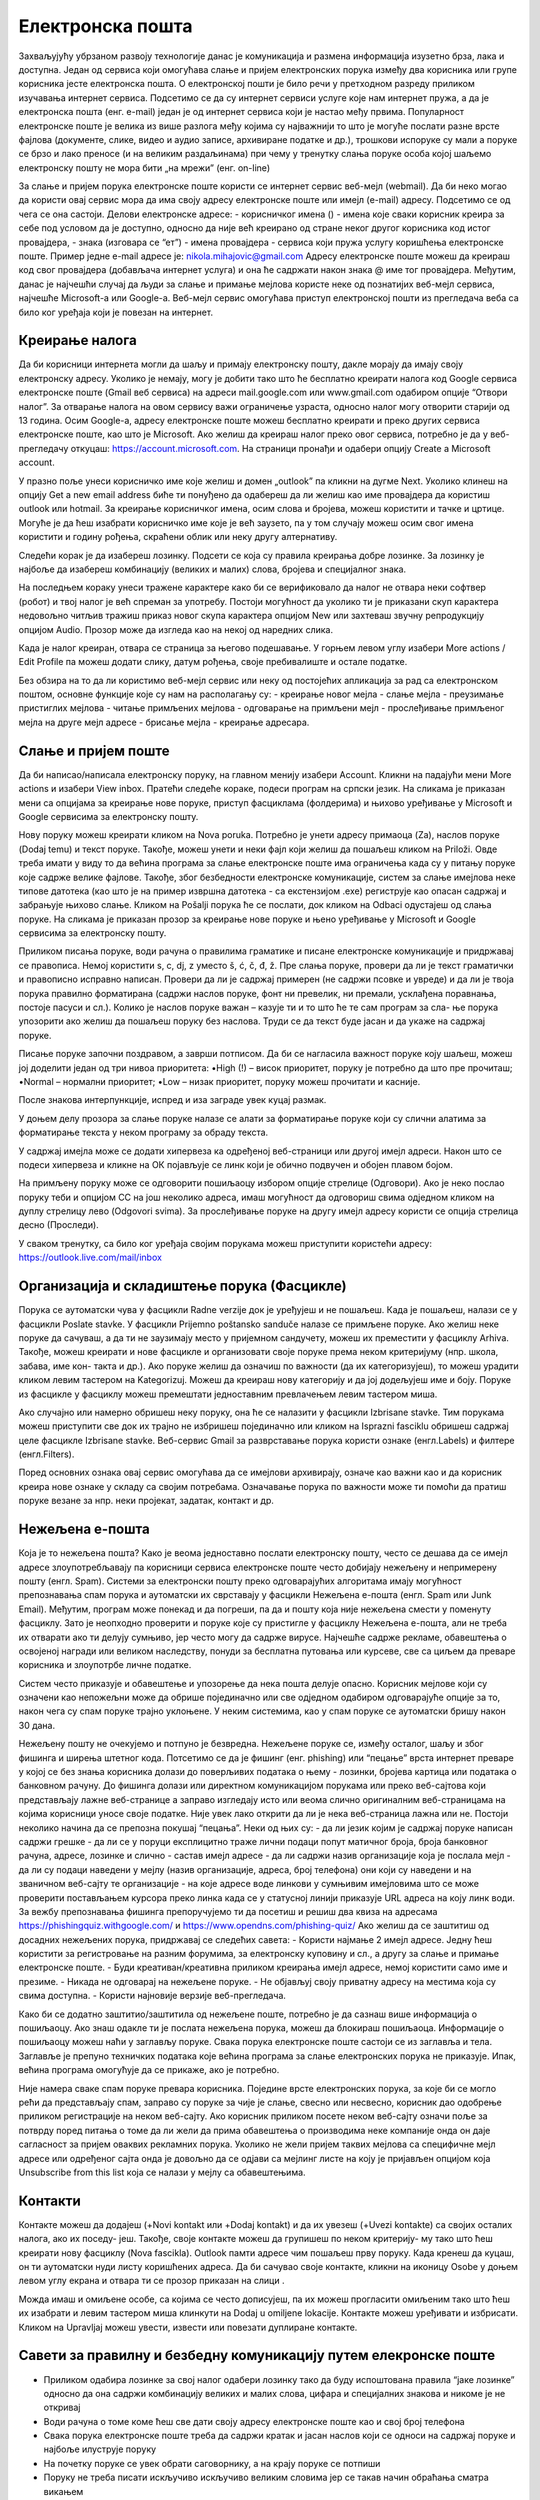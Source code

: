 Електронска пошта
==================

Захваљујућу убрзаном развоју технологије данас је комуникација и размена информација изузетно брза, лака и доступна. Један од сервиса који омогућава слање и пријем електронских порука између два корисника или групе корисника јесте електронска пошта. О електронској пошти је било речи у претходном разреду приликом изучавања интернет сервиса. Подсетимо се да су интернет сервиси услуге које нам интернет пружа, а да је електронска пошта (енг. e-mail) један је од интернет сервиса који је настао међу првима. 
Популарност електронске поште је велика из више разлога међу којима су најважнији то што је могуће послати разне врсте фајлова (документе, слике, видео и аудио записе, архивиране податке и др.), трошкови испоруке су мали а поруке се брзо и лако преносе (и на великим раздаљинама) при чему у тренутку слања поруке особа којој шаљемо електронску пошту не мора бити „на мрежи” (енг. on-line)

За слање и пријем порука електронске поште користи се интернет сервис веб-мејл (webmail). Да би неко могао да користи овај сервис мора да има своју адресу електронске поште или имејл (e-mail) адресу. Подсетимо се од чега се она састоји.
Делови електронске адресе:
- корисничког имена () - имена које сваки корисник креира за себе под условом да је доступно, односно да није већ креирано од стране неког другог корисника код истог провајдера,
- знака  (изговара се “ет”)
- имена провајдера - сервиса који пружа услугу коришћења електронске поште.
Пример једне e-mail адресе је: nikola.mihajovic@gmail.com
Адресу електронске поште можеш да креираш код свог провајдера (добављача интернет услуга) и она ће садржати након знака @ име тог провајдера. 
Међутим, данас је најчешћи случај да људи за слање и примање мејлова користе неке од познатијих веб-мејл сервиса, најчешће Microsoft-а или Google-а. Веб-мејл сервис омогућава приступ електронској пошти из прегледача веба са било ког уређаја који је повезан на интернет.

Креирање налога
----------------

Да би корисници интернета могли да шаљу и примају електронску пошту, дакле морају да имају своју електронску адресу. Уколико је немају, могу је добити тако што ће бесплатно креирати налога код Google сервиса електронске поште (Gmail веб сервиса) на адреси mail.google.com или www.gmail.com одабиром опције “Отвори налог”. За отварање налога на овом сервису важи ограничење узраста, односно налог могу отворити старији од 13 година.
Осим Google-а, адресу електронске поште можеш бесплатно креирати и преко других сервиса електронске поште, као што је Microsoft. Ако желиш да креираш налог преко овог сервиса, потребно је да у веб-прегледачу откуцаш: https://account.microsoft.com.
На страници пронађи и одабери опцију Create a Microsoft account. 

.. image:: ../../_images/email01.png
   :width: 900px   
   :align: center 

У празно поље унеси корисничко име које желиш и домен „outlook” па кликни на дугме Next. Уколико клинеш на опцију Get a new email address биће ти понуђено да одабереш да ли желиш као име провајдера да користиш outlook или hotmail.
За креирање корисничког имена, осим слова и бројева, можеш користити и тачке и цртице. Могуће је да ћеш изабрати корисничко име које је већ заузето, па у том случају можеш осим свог имена користити и годину рођења, скраћени облик или неку другу алтернативу.

.. image:: ../../_images/email02.png
   :width: 350px   
   :align: left 

.. image:: ../../_images/email03.png
   :width: 350px   
   :align: center 

.. image:: ../../_images/email04.png
   :width: 350px   
   :align: right 

Следећи корак је да изабереш лозинку. Подсети се која су правила креирања добре лозинке. За лозинку је најбоље да изабереш комбинацију (великих и малих) слова, бројева и специјалног знака.

.. image:: ../../_images/email05.png
   :width: 350px   
   :align: left 

.. image:: ../../_images/email06.png
   :width: 350px   
   :align: center 

.. image:: ../../_images/email07.png
   :width: 350px   
   :align: right 

На последњем кораку унеси тражене карактере како би се верификовало да налог не отвара неки софтвер (робот) и твој налог је већ спреман за употребу.
Постоји могућност да уколико ти је приказани скуп карактера недовољно читљив тражиш приказ новог скупа карактера опцијом New или захтеваш звучну репродукцију опцијом Audio.
Прозор може да изгледа као на некој од наредних слика. 

.. image:: ../../_images/email08.png
   :width: 350px   
   :align: left 

.. image:: ../../_images/email08a.png
   :width: 350px   
   :align: center 

.. image:: ../../_images/email08b.png
   :width: 350px   
   :align: right 

Када је налог креиран, отвара се страница за његово подешавање. У горњем левом углу изабери More actions / Edit Profile па можеш додати слику, датум рођења, својe пребивалиште и остале податке.

.. image:: ../../_images/email09.png
   :width:3000px   
   :align: left 

.. image:: ../../_images/email10.png
   :width: 300px   
   :align: center 

.. image:: ../../_images/email11.png
   :width: 300px   
   :align: right 

.. image:: ../../_images/email12.png
   :width: 450px   
   :align: left

.. image:: ../../_images/email15.png
   :width: 450px   
   :align: right 

Без обзира на то да ли користимо веб-мејл сервис или неку од постојећих апликација за рад са електронском поштом, основне функције које су нам на располагању су:
- креирање новог мејла
- слање мејла
- преузимање пристиглих мејлова
- читање примљених мејлова
- одговарање на примљени мејл
- прослеђивање примљеног мејла на друге мејл адресе
- брисање мејла
- креирање адресара.


Слање и пријем поште
--------------------

Да би написао/написала електронску поруку, на главном менију изабери Account. Кликни на падајући мени More actions и изабери View inbox. Пратећи следеће кораке, подеси програм на српски језик.
На сликама jе приказан мени са опцијама за креирање нове поруке, приступ фасциклама (фолдерима) и њихово уређивање у Microsoft и Google сервисима за електронску пошту.

.. image:: ../../_images/email20c.png
   :width: 180px   
   :align: left 

.. image:: ../../_images/email30a.png
   :width: 180px   
   :align: center 

Нову поруку можеш креирати кликом на Nova poruka. Потребно је унети адресу примаоца (Za), наслов поруке (Dodaj temu) и текст поруке. Такође, можеш унети и неки фајл који желиш да пошаљеш кликом на Priloži. Овде треба имати у виду то да већина програма за слање електронске поште има ограничења када су у питању поруке које садрже велике фајлове. Такође, због безбедности електронске комуникације, систем за слање имејлова неке типове датотека (као што је на пример извршна датотека
- са екстензијом .exe) региструје као опасан садржај и забрањује њихово слање. 
Кликом на Pošalji порука ће се послати, док кликом на Odbaci одустајеш од слања поруке.
На сликама jе приказан прозор за креирање нове поруке и њено уређивање у Microsoft и Google сервисима за електронску пошту.

.. image:: ../../_images/email20.png
   :width: 450px   
   :align: left 

.. image:: ../../_images/email30b.png
   :width: 450px   
   :align: center

Приликом писања поруке, води рачуна о правилима граматике и писане електронске комуникације и придржавај се правописа. Немој користити s, c, dj, z уместо š, ć, č, đ, ž.
Пре слања поруке, провери да ли је текст граматички и правописно исправно написан. Провери да ли је садржај примерен (не садржи псовке и увреде) и да ли је твоја порука правилно форматирана (садржи наслов поруке, фонт ни превелик, ни премали, усклађена поравнања, постоје пасуси и сл.).
Колико је наслов поруке важан – казује ти и то што ће те сам програм за сла- ње порука упозорити ако желиш да пошаљеш поруку без наслова. Труди се да текст буде јасан и да укаже на садржај поруке.

Писање поруке започни поздравом, а заврши потписом. Да би се нагласила важност поруке коју шаљеш, можеш јој доделити један од три нивоа приоритета:
•High (!) – висок приоритет, поруку је потребно да што пре прочиташ;
•Normal – нормални приоритет;
•Low – низак приоритет, поруку можеш прочитати и касније.

После знакова интерпункције, испред и иза заграде увек куцај размак.

У доњем делу прозора за слање поруке налазе се алати за форматирање поруке који су слични алатима за форматирање текста у неком програму за обраду текста.

.. image:: ../../_images/email20f.png
   :width: 600px   
   :align: center

У садржај имејла може се додати хипервеза ка одређеној веб-страници или другој имејл адреси. Након што се подеси хипервеза и кликне на ОК појављује се линк који је обично подвучен и обојен плавом бојом. 

На примљену поруку може се одговорити пошиљаоцу избором опције стрелице (Одговори). Ако је неко послао поруку теби и опцијом CC на још неколико адреса, имаш могућност да одговориш свима одједном кликом на дуплу стрелицу лево (Odgovori svima). За прослеђивање поруке на другу имејл адресу користи се опција стрелица десно (Проследи).

У сваком тренутку, са било ког уређаја својим порукама можеш приступити користећи адресу: https://outlook.live.com/mail/inbox 

Организација и складиштење порука (Фасцикле)
---------------------------------------------

Порука се аутоматски чува у фасцикли Radne verzije док је уређујеш и не пошаљеш. Када је пошаљеш, налази се у фасцикли Poslate stavke. У фасцикли Prijemno poštansko sanduče налазе се примљене поруке.
Ако желиш неке поруке да сачуваш, а да ти не заузимају место у пријемном сандучету, можеш их преместити у фасциклу Arhiva. Такође, можеш креирати и нове фасцикле и организовати своје поруке према неком критеријуму (нпр. школа, забава, име кон- такта и др.).
Ако поруке желиш да означиш по важности (да их категоризујеш), то можеш урадити кликом левим тастером на Kategorizuj. Можеш да креираш нову категорију и да јој додељујеш име и боју.
Поруке из фасцикле у фасциклу можеш премештати једноставним превлачењем левим тастером миша.

.. image:: ../../_images/email20c.png
   :width: 200px   
   :align: left 

Ако случајно или намерно обришеш неку поруку, она ће се налазити у фасцикли Izbrisane stavke. Тим порукама можеш приступити све док их трајно не избришеш појединачно или кликом на Isprazni fasciklu обришеш садржај целе фасцикле Izbrisane stavke.
Веб-сервис Gmail за разврставање порука користи ознаке (енгл.Labels) и филтере (енгл.Filters). 

.. image:: ../../_images/email30a.png
   :width: 200px   
   :align: right 
   
Поред основних ознака овај сервис омогућава да се имејлови архивирају, означе као важни као и да корисник креира нове ознаке у складу са својим потребама.
Означавање порука по важности може ти помоћи да пратиш поруке везане за нпр. неки пројекат, задатак, контакт и др.

Нежељена е-пошта
-----------------

Која је то нежељена пошта? Како је веома једноставно послати електронску пошту, често се дешава да се имејл адресе злоупотребљавају па корисници сервиса електронске поште често добијају нежељену и непримерену пошту (енгл. Spam). 
Системи за електронски пошту преко одговарајућих алгоритама имају могућност препознавања спам порука и аутоматски их сврставају у фасцикли Нежељена е-пошта (енгл. Spam или Junk Email). 
Међутим, програм може понекад и да погреши, па да и пошту која није нежељена смести у поменуту фасциклу. Зато је неопходно проверити и поруке које су пристигле у фасциклу Нежељена е-пошта, али не треба их отварати ако ти делују сумњиво, јер често могу да садрже вирусе.  
Најчешће садрже рекламе, обавештења о освојеној награди или великом наследству, понуди за бесплатна путовања или курсеве, све са циљем да преваре корисника и злоупотрбе личне податке. 

.. image:: ../../_images/email34.png
   :width: 450px   
   :align: left 

.. image:: ../../_images/email35.png
   :width: 750px   
   :align: right 

Систем често приказује и обавештење и упозорење да нека пошта делује опасно. Корисник мејлове који су означени као непожељни може да обрише појединачно или све одједном  одабиром одговарајуће опције за то, након чега су спам поруке трајно уклоњене. 
У неким системима, као у спам поруке се аутоматски бришу након 30 дана. 

.. image:: ../../_images/email36.png
   :width: 650px   
   :align: left 

.. image:: ../../_images/email37.png
   :width: 500px   
   :align: right 

Нежељену пошту не очекујемо и потпуно је безвредна. Нежељене поруке се, између осталог, шаљу и због фишинга  и ширења штетног кода. 
Потсетимо се да је фишинг (енг. phishing) или “пецање” врста интернет преваре у којој се без знања корисника долази до поверљивих података о њему - лозинки, бројева картица или података о банковном рачуну. До фишинга долази или директном комуникацијом порукама или преко веб-сајтова који представљају лажне веб-странице а заправо изгледају исто или веома слично оригиналним веб-страницама на којима корисници уносе своје податке.
Није увек лако открити да ли је нека веб-страница лажна или не. Постоји неколико начина да се препозна покушај “пецања”. Неки од њих су:
- да ли језик којим је садржај поруке написан садржи грешке
- да ли се у поруци експлицитно траже лични подаци попут матичног броја, броја банковног рачуна, адресе, лозинке и слично
- састав имејл адресе - да ли садржи назив организације која је послала мејл
- да ли су подаци наведени у мејлу (назив организације, адреса, број телефона) они који су наведени и на званичном веб-сајту те организације
- на које адресе воде линкови у сумњивим имејловима што се може проверити постављањем курсора преко линка када се у статусној линији приказује URL адреса на коју линк води.
За вежбу препознавања фишинга препоручујемо ти да посетиш и решиш два квиза на адресама https://phishingquiz.withgoogle.com/ и https://www.opendns.com/phishing-quiz/
Ако желиш да се заштитиш од досадних нежељених порука, придржавај се следећих савета:
- Користи најмање 2 имејл адресе. Једну ћеш користити за регистровање на разним форумима, за електронску куповину и сл., а другу за слање и примање електронске поште.
- Буди креативан/креативна приликом креирања имејл адресе, немој користити само име и презиме.
- Никада не одговарај на нежељене поруке.
- Не објављуј своју приватну адресу на местима која су свима доступна.
- Користи најновије верзије веб-прегледача.

Како би се додатно заштитио/заштитила од нежељене поште, потребно је да сазнаш више информација о пошиљаоцу. Ако знаш одакле ти је послата нежељена порука, можеш да блокираш пошиљаоца. Информације о пошиљаоцу можеш наћи у заглављу поруке. Свака порука електронске поште састоји се из заглавља и тела. Заглавље је препуно техничких података које већина програма за слање електронских порука не приказује. Ипак, већина програма омогућује да се прикаже, ако је потребно.

Није намера сваке спам поруке превара корисника. Поједине врсте електронских порука, за које би се могло рећи да представљају спам, заправо су поруке за чије је слање, свесно или несвесно, корисник дао одобрење приликом регистрације на неком веб-сајту. Ако корисник приликом посете неком веб-сајту означи поље за потврду поред питања о томе да ли жели да прима обавештења о производима неке компаније онда он даје сагласност за пријем оваквих рекламних порука. Уколико не жели пријем таквих мејлова са специфичне мејл адресе или одређеног сајта онда је довољно да се одјави са мејлинг листе на коју је пријављен опцијом која Unsubscribe from this list која се налази у мејлу са обавештењима. 

Контакти
--------

Контакте можеш да додајеш (+Novi kontakt или +Dodaj kontakt) и да их увезеш (+Uvezi kontakte) са својих осталих налога, ако их поседу- јеш. Такође, своје контакте можеш да групишеш по неком критерију- му тако што ћеш креирати нову фасциклу (Nova fascikla).
Outlook памти адресе чим пошаљеш прву поруку. Када кренеш да куцаш, он ти аутоматски нуди листу коришћених адреса. Да би сачувао своје контакте, кликни на иконицу Osobe у доњем левом углу екрана и отвара ти се прозор приказан на слици .

Можда имаш и омиљене особе, са којима се често дописујеш, па их можeш прогласити омиљеним тако што ћеш их изабрати и левим тастером миша клинкути на Dodaj u omiljene lokacije. Контакте можеш уређивати и избрисати. Кликом на Upravljaj можеш увести, извести или повезати дуплиране контакте.

Савети за правилну и безбедну комуникацију путем елекронске поште 
------------------------------------------------------------------

- Приликом одабира лозинке за свој налог одабери лозинку тако да буду испоштована правила “јаке лозинке” односно да она садржи комбинацију великих и малих слова, цифара и специјалних знакова и никоме је не откривај
- Води рачуна о томе коме ћеш све дати своју адресу електронске поште као и свој број телефона
- Свака порука електронске поште треба да садржи кратак и јасан наслов који се односи на садржај поруке и најбоље илуструје поруку
- На почетку поруке се увек обрати саговорнику, а на крају поруке се потпиши
- Поруку не треба писати искључиво искључиво великим словима јер се такав начин обраћања сматра викањем
- Употребу емотикона у поруци треба свести на минимум
- Приликом првог обраћања некој особи треба представи се и објаснити одакле поседујеш њен контакт
- Порука не треба бити предугачка (не дужа од 100 редова) нити да садржи превише прилога 
- Води рачуна о броју и величини прилога који се шаљу уз поруку
- Пре слања поруке проверити да ли су испоштована сва правописна правила и да ли су приложене све датотеке које се наводе
- Примљену поруку не би требало прослеђивати без дозволе аутора односно особе која је поруку послала
- Порука која се прослеђује може се скратити али не треба се модификовати тако да се мења њен садржај
- Не прослеђуј поруке које представљају ланчана писма тзв. ланци среће
- Не одговарај на сумњиве и непожељне поруке нити отварај прилоге које оне садрже јер се могу активирати вируси па их је најбоље обрисати без читања
- Слање на више адреса опцијом Сс: само уз претходни договор са свим учесницима у комуникацији. Уместо тога користи опцију Всс: за навођење више адреса прималаца.
- Кад завршиш са комуникацијом одјави се са налога
- Ако приметиш да је неко заборавио да се одјави са свог налога електронске поште, одјави га ти.
